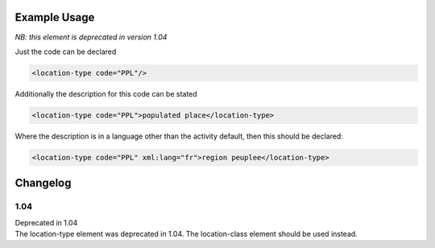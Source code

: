 Example Usage
~~~~~~~~~~~~~
*NB: this element is deprecated in version 1.04*

Just the code can be declared

.. code-block:: xml

    <location-type code="PPL"/>

Additionally the description for this code can be stated

.. code-block:: xml

    <location-type code="PPL">populated place</location-type>

Where the description is in a language other than the activity default,
then this should be declared:

.. code-block:: xml

    <location-type code="PPL" xml:lang="fr">region peuplee</location-type>

Changelog
~~~~~~~~~

1.04
^^^^

| Deprecated in 1.04
| The location-type element was deprecated in 1.04. The location-class element should be used instead.
